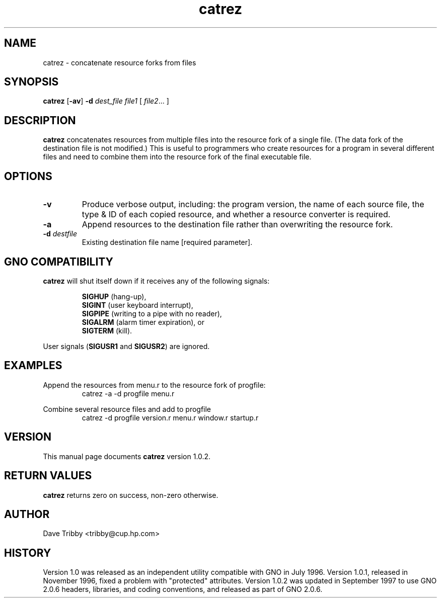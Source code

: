 .\"
.\" $Id: catrez.1,v 1.3 1997/09/30 05:14:47 gdr Exp $
.\"
.TH catrez 1 "September 1997" GNO "Commands and Applications"
.SH NAME
catrez \- concatenate resource forks from files
.SH SYNOPSIS
.BR catrez " [" -av ]
.BI "-d " dest_file
.I file1
[
.IR file2 ...
]
.SH DESCRIPTION
.B catrez
concatenates resources from multiple files into the resource fork of a
single file. (The data fork of the destination file is not modified.)
This is useful to programmers who create
resources for a program in several different files and need to combine
them into the resource fork of the final executable file.
.SH OPTIONS
.IP \fB-v\fR
Produce verbose output, including: the program version,
the name of each source file, the type & ID of each copied resource, and
whether a resource converter is required.
.IP \fB-a\fR
Append resources to the destination file rather than overwriting the
resource fork.
.IP "\fB-d\fR \fIdestfile\fR"
Existing destination file name [required parameter].
.SH "GNO COMPATIBILITY"
.B catrez
will shut itself down if it receives any of the following signals:
.RS
.nf

\fBSIGHUP\fR  (hang-up),
\fBSIGINT\fR  (user keyboard interrupt),
\fBSIGPIPE\fR (writing to a pipe with no reader),
\fBSIGALRM\fR (alarm timer expiration), or
\fBSIGTERM\fR (kill).

.fi
.RE
User signals
.RB ( SIGUSR1
and
.BR SIGUSR2 )
are ignored.
.SH EXAMPLES
Append the resources from menu.r to the resource fork of progfile:
.RS
catrez -a -d progfile menu.r
.RE
.LP
Combine several resource files and add to progfile
.RS
catrez -d progfile version.r menu.r window.r startup.r
.RE
.SH VERSION
This manual page documents
.BR catrez
version 1.0.2.
.SH "RETURN VALUES"
.B catrez
returns zero on success, non-zero otherwise.
.SH AUTHOR
Dave Tribby <tribby@cup.hp.com>
.SH HISTORY
Version 1.0 was released as an independent utility compatible with
GNO in July 1996. Version 1.0.1, released in November 1996, fixed a
problem with "protected" attributes. Version 1.0.2 was updated
in September 1997 to use GNO 2.0.6 headers, libraries, and coding
conventions, and released as part of GNO 2.0.6.
